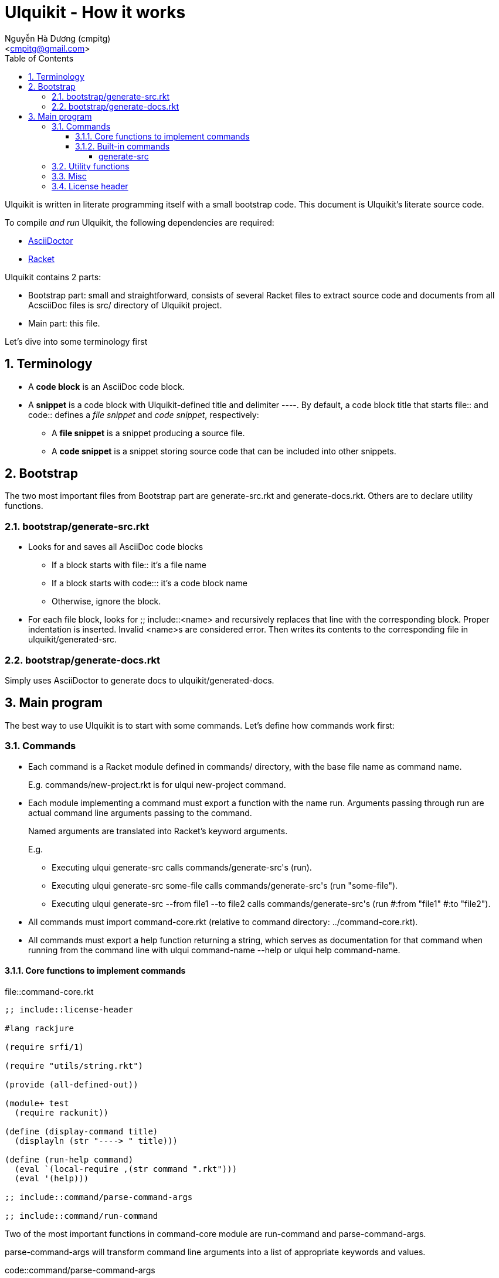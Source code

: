 = Ulquikit - How it works
:Author: Nguyễn Hà Dương (cmpitg)
:Email: <cmpitg@gmail.com>
:toc: left
:toclevels: 4
:numbered:
:icons: font
:source-highlighter: pygments
:pygments-css: class
:website: http://reference-error.org/projects/ulquikit

Ulquikit is written in literate programming itself with a small bootstrap
code.  This document is Ulquikit's literate source code.

To compile _and run_ Ulquikit, the following dependencies are required:

* http://asciidoctor.org[AsciiDoctor]
* http://racket-lang.org[Racket]

Ulquikit contains 2 parts:

* Bootstrap part: small and straightforward, consists of several Racket files
  to extract source code and documents from all AcsciiDoc files is +src/+
  directory of Ulquikit project.

* Main part: this file.

Let's dive into some terminology first

== Terminology

* A *code block* is an AsciiDoc code block.

* A *snippet* is a code block with Ulquikit-defined title and delimiter
  +----+.  By default, a code block title that starts +file::+ and +code::+
  defines a _file snippet_ and _code snippet_, respectively:

** A *file snippet* is a snippet producing a source file.
** A *code snippet* is a snippet storing source code that can be included into
   other snippets.

== Bootstrap

The two most important files from Bootstrap part are +generate-src.rkt+ and
+generate-docs.rkt+.  Others are to declare utility functions.

=== +bootstrap/generate-src.rkt+

* Looks for and saves all AsciiDoc code blocks
  ** If a block starts with +file::+ it's a file name
  ** If a block starts with +code::+: it's a code block name
  ** Otherwise, ignore the block.

* For each file block, looks for +;; include::<name>+ and recursively replaces
  that line with the corresponding block.  Proper indentation is inserted.
  Invalid ++<name>++s are considered error.  Then writes its contents to the
  corresponding file in +ulquikit/generated-src+.

=== +bootstrap/generate-docs.rkt+

Simply uses AsciiDoctor to generate docs to +ulquikit/generated-docs+.

== Main program

The best way to use Ulquikit is to start with some commands.  Let's define how
commands work first:

=== Commands

* Each command is a Racket module defined in +commands/+ directory, with the
  base file name as command name.
+
E.g. +commands/new-project.rkt+ is for +ulqui new-project+ command.

* Each module implementing a command must export a function with the name
  +run+.  Arguments passing through +run+ are actual command line arguments
  passing to the command.
+
Named arguments are translated into Racket's keyword arguments.
+
E.g.
+
  ** Executing +ulqui generate-src+ calls ++commands/generate-src++'s +(run)+.
  ** Executing +ulqui generate-src some-file+ calls
     ++commands/generate-src++'s +(run "some-file")+.
  ** Executing +ulqui generate-src --from file1 --to file2+ calls
     ++commands/generate-src++'s +(run #:from "file1" #:to "file2")+.

* All commands must import +command-core.rkt+ (relative to command directory:
  +../command-core.rkt+).

* All commands must export a +help+ function returning a string, which serves
  as documentation for that command when running from the command line with
  +ulqui command-name --help+ or +ulqui help command-name+.

==== Core functions to implement commands

.file::command-core.rkt
[source,racket,linenums]
----
;; include::license-header

#lang rackjure

(require srfi/1)

(require "utils/string.rkt")

(provide (all-defined-out))

(module+ test
  (require rackunit))

(define (display-command title)
  (displayln (str "----> " title)))

(define (run-help command)
  (eval `(local-require ,(str command ".rkt")))
  (eval '(help)))

;; include::command/parse-command-args

;; include::command/run-command

----

Two of the most important functions in +command-core+ module are
+run-command+ and +parse-command-args+.

+parse-command-args+ will transform command line arguments into a list of
appropriate keywords and values.

.code::command/parse-command-args
[source,racket,linenums]
----
;; #lang racket

(define is-argument? #λ(not (string-starts-with? % "-")))

(module+ test
  (check-equal? (is-argument? "")     #t)
  (check-equal? (is-argument? "a")    #t)
  (check-equal? (is-argument? "-a")   #f)
  (check-equal? (is-argument? "--a")  #f)
  (check-equal? (is-argument? "-")    #f))

(define is-option? #λ(not (is-argument? %)))

(module+ test
  (check-equal? (is-option? "")     #f)
  (check-equal? (is-option? "a")    #f)
  (check-equal? (is-option? "-a")   #t)
  (check-equal? (is-option? "--a")  #t)
  (check-equal? (is-option? "-")    #t))

(define parse-keyword
  #λ(string->keyword (~>> (string->list %)
                       (drop-while (λ (ch) (eq? #\- ch)))
                       list->string)))

(module+ test
  (check-equal? (parse-keyword "-h")      '#:h)
  (check-equal? (parse-keyword "--help")  '#:help)
  (check-equal? (parse-keyword "---help") '#:help))

(define (parse-command-args args)
  (let parse ([last-keyword null]
              [args         (string-split args " ")]
              [result       '()])
    (if (empty? args)
        (if (null? last-keyword)
            result
            (append result (list (list last-keyword #t))))
        (let* ([current-arg (first args)]
               [more        (rest args)]

               [next-keyword (if (is-argument? current-arg)
                                 null
                                 (parse-keyword current-arg))]
               [arg/converted (if (is-argument? current-arg)
                                  (if-let [value (string->number current-arg)]
                                    value
                                    current-arg)
                                  (parse-keyword current-arg))]
               [next-result-value
                (or (and (is-argument? current-arg)
                         (or (and (null? last-keyword)
                                  (list arg/converted))
                             (list (list last-keyword arg/converted))))

                    (and (is-option? current-arg)
                         (or (and (null? last-keyword)
                                  '())
                             (list (list last-keyword #t)))))])
          (parse next-keyword
                 more
                 (append result next-result-value))))))

(module+ test
  (check-equal? (parse-command-args "") '())

  (check-equal? (parse-command-args "hello-world")
                '("hello-world"))

  (check-equal? (parse-command-args "hello world")
                '("hello" "world"))

  (check-equal? (parse-command-args "--help")
                '([#:help #t]))

  (check-equal? (parse-command-args "hello --help")
                '("hello" [#:help #t]))

  (check-equal? (parse-command-args "--help hello")
                '([#:help "hello"]))

  (check-equal? (parse-command-args "hello world --help --set-tab 4")
                '("hello" "world"
                  [#:help #t]
                  [#:set-tab 4])))

----


+run-command+ the result of parse-command-args and perform the actual call to
+run+ function of the module implementing the command.

.code::command/run-command
[source,racket,linenums]
----
;; (define (run-command . arguments)
;;   (void)
;;   )
----

==== Built-in commands

===== +generate-src+

.file::commands/generate-src.rkt
[source,racket,linenums]
----
;; include::license-header

;; include::use-rackjure

(require "../command-core.rkt")

(require "../utils/path.rkt")
(require "../utils/string.rkt")

;; (provide run
;;          help)

(module+ test
  (require rackunit))

;; include::commands/generate-src/run

;; include::commands/generate-src/help

----

By default, +ulqui generate-src+ extracts source code from
+<project-root>/src+ and output to +<project-root>/generated-src+, so the
+run+ function takes 2 keyword arguments with default values like so:

* +#:from+, default to +"src"+, and
* +#:to+, default to +"generated-src"+

.code::commands/generate-src/run
[source,racket,linenums]
----
;; #lang racket

;; include::create-snippet

;; include::extract-snippets

;; (define (run #:from [from "src"]
;;              #:to   [to   "generated-src"])
;;   (display-command "generate-src")
;;   (~> (extract-snippets from)
;;     (include-file-snippets)
;;     (write-snippets-to-files to)))

----

+extract-snippets+ will

* find all AsciiDoc files in a directory (argument: +dir+),
* extract all AsciiDoc code snippet with titles and return them as hashes with
  +create-snippet+.

+extract-snippets+ relies on +extract-snippet+, which only extracts from one file
at a time.

.code::extract-snippets
[source,racket,linenums]
----
;; lang racket

;; include::extract-snippet

;; (define (extract-snippets from-dir)
;;   (for/fold ([snippet {}])
;;       ([file (list-all-adocs (standardize-path from-dir))])
;;     (dict-merge snippet (extract-snippet file))))

----

The way +extract-snippet+ works is very simple:

* It will first read the content of a file and break it into lines while
  preserving line numbers (thus the call to +string-split+ with +#:trim? #f+).

* Iterate through each line, one by one

* If the current line is an AsciiDoc code block delimiter (i.e. +----+), since
  we only care about snippet, there are several posibilities:

** if we are already inside a snippet (when +inside-snippet+ is +#t+), it
   means the snippet is finished ⇨ reset +inside-snippet+ to +#f+;

** if we are outside a snippet (when +inside-snippet+ is +#f+) and the
   previous line does not define a new snippet (i.e. it doesn't start with
   +file::+ or +code::+ or user-defined ones), ignore this case;

** if we are outside a snippet (when +inside-snippet+ is +#f+) and the
   previous line does define a new snippet (starting with +file::+ or +code::+
   or user-defined ones) ⇨
   
*** set +inside-snippet+ to +#t+

*** save the snippet name, and

*** save the line number marking the beginning of the snippet;

* If current line is _not_ an AsciiDoc code block delimiter: update snippet
  content if +inside-snippet+ is +#t+ and ignore this line otherwise.

.code::extract-snippet
[source,racket,linenums]
----
;; include::extract-snippet-helpers

;; (define (extract-snippet path)
;;   (let* ([file-content (read-file path)]
;;          [lines        (string-split file-content "\n" #:trim? #f)]

;;          [snippets        (box {})]

;;          [prev-line       (box "")]

;;          [snippet-type    (box null)]
;;          [snippet-content (box "")]
;;          [snippet-name    (box "")]
;;          [snippet-linenum (box 0)]
;;          [inside-snippet  (box #f)])

;;     (for ([line-num    (in-naturals 1)]
;;           [line        (in-list lines)])
;;       (if (is-block-delimiter? line)
;;           (cond [(unbox inside-snippet)
;;                  (box-cas! inside-snippet #f)
;;                  (box-swap! snippets
;;                             add-snippets
;;                             (create-snippet #:type (unbox snippet-type)
;;                                             #:name (unbox snippet-name)
;;                                             #:linenum (unbox snippet-linenum)
;;                                             #:content (unbox snippet-content)))]

;;                 [else
;;                  (when (is-block-title? (unbox prev-line))
;;                    (box-cas! inside-snippet #t)

;;                    (box-cas! snippet-type (get-snippet-type line))
;;                    (box-cas! snippet-name (get-snippet-name line))
;;                    (box-cas! snippet-content "")
;;                    (box-cas! snippet-linenum (dec line)))])
;;           (when (inside-snippet)
;;             (box-swap! snippet-content string-append "\n" line)))

;;       ;; Always update previous line
;;       (box-cas! prev-line line))

;;     (unbox snippets)))

;; (module+ test
;;   (let* ([temp-dir (get-relative-path (get-temp-dir)
;;                                       "./ulqui-extract-snippets/inside")]

;;          [expected-code-snippets
;;           {"main-program" (string-join
;;                            '(";; include::utils"
;;                              ""
;;                              "(module+ main"
;;                              "  (displayln (string-reverse \"¡Hola mundo!\")))"
;;                              "")
;;                            "\n")
;;            "use-rackjure" (string-join
;;                            '("#lang rackjure"
;;                              "(current-curly-dict hash)")
;;                            "\n")
;;            "license-header" ";; Just a sample license header."
;;            "utils" ";; include::utils-string"
;;            "utils-string" (string-join
;;                            '("(define (string-reverse str)"
;;                              "  (~> (string->list str)"
;;                              "    reverse"
;;                              "    list->string))")
;;                            "\n")}]

;;          [expected-file-snippets
;;           {"/tmp/tmp.rkt" (string-join
;;                            '(";; include::license-header"
;;                              ""
;;                              ";; include::use-rackjure"
;;                              ""
;;                              ";; include::main-program"
;;                              ""
;;                              "== Main program"
;;                              "")
;;                            "\n")}]

;;          [file-list '("Main"
;;                       "License"
;;                       "inside/Utils"
;;                       "inside/Utils-String")]
;;          [source-files (for/list ([name (in-list file-list)])
;;                          (get-relative-path (format "~a./~a.adoc"
;;                                                     temp-dir
;;                                                     name)))]
;;          [content
;;           {"Main" (string-join
;;                    '("= A document"
;;                      ""
;;                      "Just a hello world program"
;;                      ""
;;                      ".file::/tmp/tmp.rkt"
;;                      "[source,racket,linenums]"
;;                      "----"
;;                      (expected-file-snippets "/tmp/tmp.rkt")
;;                      "----"
;;                      ".code::main-program"
;;                      "[source,racket,linenums]"
;;                      "----"
;;                      (expected-code-snippets "main-program")
;;                      "----"
;;                      ".code::use-rackjure"
;;                      "[source]"
;;                      "----"
;;                      (expected-code-snippets "use-rackjure")
;;                      "----"
;;                      "")
;;                    "\n")
;;            "License" (string-join
;;                       '("= License header"
;;                         ""
;;                         ".code::license-header"
;;                         "[source,racket]"
;;                         "----"
;;                         (expected-code-snippets "license-header")
;;                         "----")
;;                       "\n")
;;            "inside/Utils" (string-join
;;                            '("= Utils"
;;                              ""
;;                              "Right now, we just want to include string utililities."
;;                              ""
;;                              ".code::utils"
;;                              "[source,racket,linenums]"
;;                              "----"
;;                              (expected-code-snippets "utils")
;;                              "----")
;;                            "\n")
;;            "inside/Utils-String" (string-join
;;                                   '("= String Utilities"
;;                                     ""
;;                                     ".code::utils-string"
;;                                     "[source,racket,linenums]"
;;                                     "----"
;;                                     (expected-code-snippets "utils-string")
;;                                     "----")
;;                                   "\n")}])
;;     (with-handlers ([exn:fail? #λ(remove-dir temp-dir)])
;;       (remove-dir temp-dir)
;;       (create-dir temp-dir)
;;       (for ([(filename content) (in-hash content)])
;;         (let ([path (format "~a./~a.adoc" temp-dir filename)])
;;           (display-to-file content path)))

;;       (let* ([snippets (extract-snippet temp-dir)]
;;              [code-snippet (snippets 'code)]
;;              [file-snippet (snippets 'file)])
;;         (check-equal? code-snippet expected-code-snippets)
;;         (check-equal? file-snippet expected-file-snippets))
;;       (remove-dir temp-dir))))
----

Of course, for +extract-snippet+ to function, the following helpers are
necessary:

.code::extract-snippet-helpers
[source,racket,linenums]
----
(define is-block-delimiter?
  #λ(regexp-match? #rx"^----( *)$" %))

(module+ test
  (check-equal? (is-block-delimiter? "----")    #t)
  (check-equal? (is-block-delimiter? " ----")   #f)
  (check-equal? (is-block-delimiter? "---- ")   #t)
  (check-equal? (is-block-delimiter? "----  ")  #t)
  (check-equal? (is-block-delimiter? "----a")   #f))

(define is-block-title?
  #λ(regexp-match? #rx"^\\.(file|code)::" %))

(module+ test
  (check-equal? (is-block-title? ".file::something")       #t)
  (check-equal? (is-block-title? ".file::something else")  #t)
  (check-equal? (is-block-title? ".file::")                #t)
  (check-equal? (is-block-title? " .file::something")      #f)
  (check-equal? (is-block-title? ".file:something")        #f))

(define (add-snippets snippets snippet)
  (let* ([type (snippet 'type)]
         [name (snippet 'name)]

         [snippets/typed         (snippets type)]
         [snippets/typed/updated (snippets/typed name snippet)])
    (snippets type snippets/typed/updated)))

(module+ test
  (check-equal? (add-snippets {'file {}
                               'code {}}
                              (create-snippet #:type 'file
                                              #:name 'hello
                                              #:linenum 10
                                              #:content "Something"))
                {'file {'hello {'type 'file
                                'name 'hello
                                'linenum 10
                                'content "Something"}}
                 'code {}})

  (check-equal? (add-snippets {'file {'hello {'type 'file
                                              'name 'hello
                                              'linenum 10
                                              'content "Something"}}
                               'code {}}
                              (create-snippet #:type 'code
                                              #:name 'say-something
                                              #:linenum 100
                                              #:content "Something else"))
                {'file {'hello {'type 'file
                                'name 'hello
                                'linenum 10
                                'content "Something"}}
                 'code {'say-something {'type 'code
                                        'name 'say-something
                                        'linenum 100
                                        'content "Something else"}}}))

----


Each is snippet is stored with the following format:

[source,racket,linenums]
----
{'type snippet-type          <1>
 'name snippet-name          <2>
 'linenum line-number        <3>
 'content snippet-content}   <4>
----
<1> is either +'file+ or +'code+
<2> is the name of the snippet; e.g. snippet with title +file::something+ has
+something+ as its name
<3> is the line number from the literate source code from where the snippet is
extracted
<4> is the content of the code snippet, i.e. which is surrounded by +----+ in
AsciiDoc format

Thus, +create-snippet+ is implemented as followed:

.code::create-snippet
[source,racket,linenums]
----
;; #lang racket

(define (create-snippet #:type type
                        #:name name
                        #:linenum linenum
                        #:content content)
  (let ([type (if (symbol? type)
                  type
                  (string->symbol type))]
        [name (if (symbol? name)
                  name
                  (string->symbol name))])
    {'type type
     'name name
     'linenum linenum
     'content content}))

(module+ test
  (check-equal? (create-snippet #:type 'file
                                #:name 'hello-world
                                #:linenum 10
                                #:content "Hmm")
                {'type 'file
                 'name 'hello-world
                 'linenum 10
                 'content "Hmm"})
  (check-equal? (create-snippet #:type "string"
                                #:name "string"
                                #:linenum 100
                                #:content "string")
                {'type 'string
                 'name 'string
                 'linenum 100
                 'content "string"}))

----


=== Utility functions

See link:Utilities.html[Utilities].

=== Misc

.code::use-rackjure
[source,racket,linenums]
----
#lang rackjure

(current-curly-dict hash)
----

=== License header

Of course, since Ulquikit is distributed under the terms of GPLv3, the license
header is necessary.

.code::license-header
[source,racket]
----
;;
;; This file is part of Ulquikit project.
;;
;; Copyright (C) 2014 Nguyễn Hà Dương <cmpitg AT gmailDOTcom>
;;
;; Ulquikit is free software: you can redistribute it and/or modify it under
;; the terms of the GNU General Public License as published by the Free
;; Software Foundation, either version 3 of the License, or (at your option)
;; any later version.
;;
;; Ulquikit is distributed in the hope that it will be useful, but WITHOUT ANY
;; WARRANTY; without even the implied warranty of MERCHANTABILITY or FITNESS
;; FOR A PARTICULAR PURPOSE.  See the GNU General Public License for more
;; details.
;;
;; You should have received a copy of the GNU General Public License along
;; with Ulquikit.  If not, see <http://www.gnu.org/licenses/>.
;;
----
